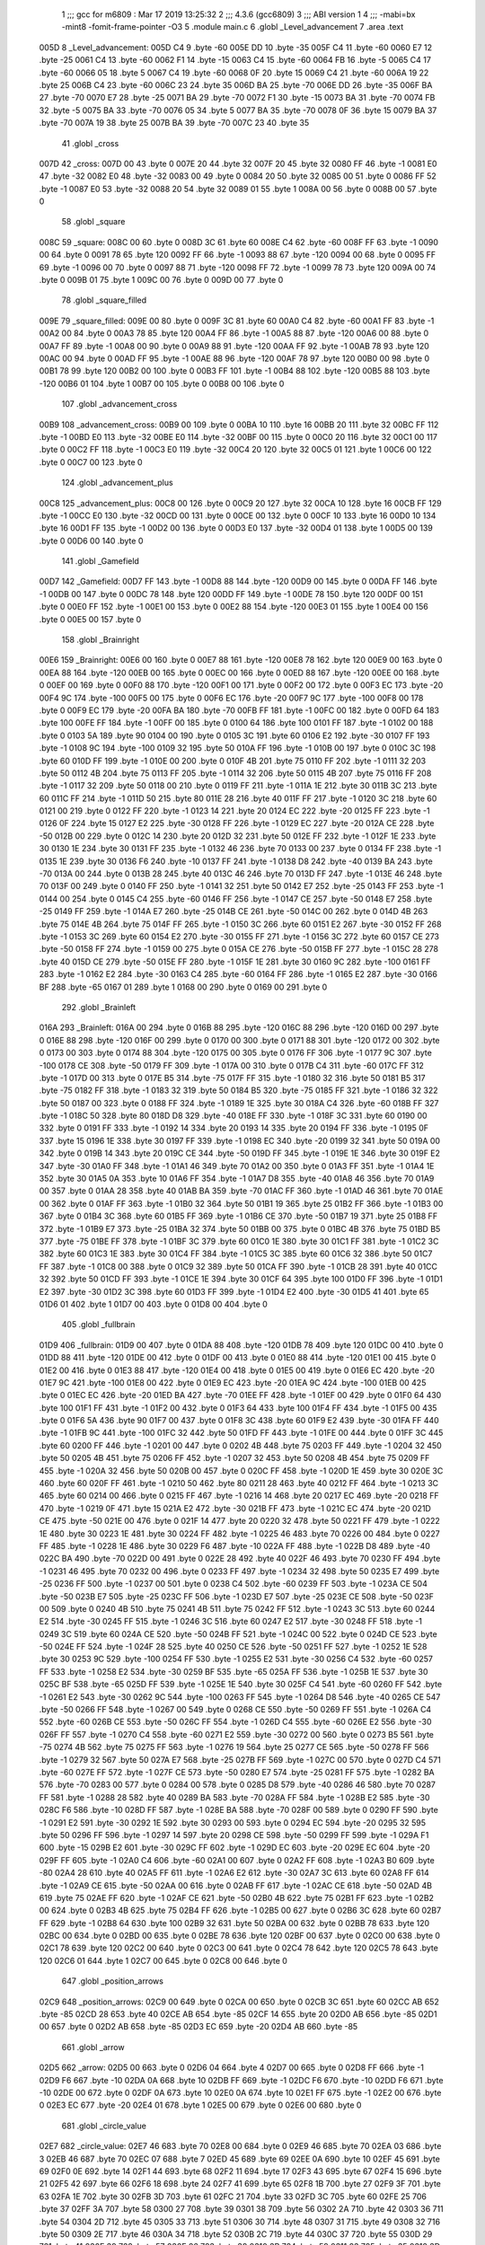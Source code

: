                               1 ;;; gcc for m6809 : Mar 17 2019 13:25:32
                              2 ;;; 4.3.6 (gcc6809)
                              3 ;;; ABI version 1
                              4 ;;; -mabi=bx -mint8 -fomit-frame-pointer -O3
                              5 	.module	main.c
                              6 	.globl	_Level_advancement
                              7 	.area	.text
   005D                       8 _Level_advancement:
   005D C4                    9 	.byte	-60
   005E DD                   10 	.byte	-35
   005F C4                   11 	.byte	-60
   0060 E7                   12 	.byte	-25
   0061 C4                   13 	.byte	-60
   0062 F1                   14 	.byte	-15
   0063 C4                   15 	.byte	-60
   0064 FB                   16 	.byte	-5
   0065 C4                   17 	.byte	-60
   0066 05                   18 	.byte	5
   0067 C4                   19 	.byte	-60
   0068 0F                   20 	.byte	15
   0069 C4                   21 	.byte	-60
   006A 19                   22 	.byte	25
   006B C4                   23 	.byte	-60
   006C 23                   24 	.byte	35
   006D BA                   25 	.byte	-70
   006E DD                   26 	.byte	-35
   006F BA                   27 	.byte	-70
   0070 E7                   28 	.byte	-25
   0071 BA                   29 	.byte	-70
   0072 F1                   30 	.byte	-15
   0073 BA                   31 	.byte	-70
   0074 FB                   32 	.byte	-5
   0075 BA                   33 	.byte	-70
   0076 05                   34 	.byte	5
   0077 BA                   35 	.byte	-70
   0078 0F                   36 	.byte	15
   0079 BA                   37 	.byte	-70
   007A 19                   38 	.byte	25
   007B BA                   39 	.byte	-70
   007C 23                   40 	.byte	35
                             41 	.globl	_cross
   007D                      42 _cross:
   007D 00                   43 	.byte	0
   007E 20                   44 	.byte	32
   007F 20                   45 	.byte	32
   0080 FF                   46 	.byte	-1
   0081 E0                   47 	.byte	-32
   0082 E0                   48 	.byte	-32
   0083 00                   49 	.byte	0
   0084 20                   50 	.byte	32
   0085 00                   51 	.byte	0
   0086 FF                   52 	.byte	-1
   0087 E0                   53 	.byte	-32
   0088 20                   54 	.byte	32
   0089 01                   55 	.byte	1
   008A 00                   56 	.byte	0
   008B 00                   57 	.byte	0
                             58 	.globl	_square
   008C                      59 _square:
   008C 00                   60 	.byte	0
   008D 3C                   61 	.byte	60
   008E C4                   62 	.byte	-60
   008F FF                   63 	.byte	-1
   0090 00                   64 	.byte	0
   0091 78                   65 	.byte	120
   0092 FF                   66 	.byte	-1
   0093 88                   67 	.byte	-120
   0094 00                   68 	.byte	0
   0095 FF                   69 	.byte	-1
   0096 00                   70 	.byte	0
   0097 88                   71 	.byte	-120
   0098 FF                   72 	.byte	-1
   0099 78                   73 	.byte	120
   009A 00                   74 	.byte	0
   009B 01                   75 	.byte	1
   009C 00                   76 	.byte	0
   009D 00                   77 	.byte	0
                             78 	.globl	_square_filled
   009E                      79 _square_filled:
   009E 00                   80 	.byte	0
   009F 3C                   81 	.byte	60
   00A0 C4                   82 	.byte	-60
   00A1 FF                   83 	.byte	-1
   00A2 00                   84 	.byte	0
   00A3 78                   85 	.byte	120
   00A4 FF                   86 	.byte	-1
   00A5 88                   87 	.byte	-120
   00A6 00                   88 	.byte	0
   00A7 FF                   89 	.byte	-1
   00A8 00                   90 	.byte	0
   00A9 88                   91 	.byte	-120
   00AA FF                   92 	.byte	-1
   00AB 78                   93 	.byte	120
   00AC 00                   94 	.byte	0
   00AD FF                   95 	.byte	-1
   00AE 88                   96 	.byte	-120
   00AF 78                   97 	.byte	120
   00B0 00                   98 	.byte	0
   00B1 78                   99 	.byte	120
   00B2 00                  100 	.byte	0
   00B3 FF                  101 	.byte	-1
   00B4 88                  102 	.byte	-120
   00B5 88                  103 	.byte	-120
   00B6 01                  104 	.byte	1
   00B7 00                  105 	.byte	0
   00B8 00                  106 	.byte	0
                            107 	.globl	_advancement_cross
   00B9                     108 _advancement_cross:
   00B9 00                  109 	.byte	0
   00BA 10                  110 	.byte	16
   00BB 20                  111 	.byte	32
   00BC FF                  112 	.byte	-1
   00BD E0                  113 	.byte	-32
   00BE E0                  114 	.byte	-32
   00BF 00                  115 	.byte	0
   00C0 20                  116 	.byte	32
   00C1 00                  117 	.byte	0
   00C2 FF                  118 	.byte	-1
   00C3 E0                  119 	.byte	-32
   00C4 20                  120 	.byte	32
   00C5 01                  121 	.byte	1
   00C6 00                  122 	.byte	0
   00C7 00                  123 	.byte	0
                            124 	.globl	_advancement_plus
   00C8                     125 _advancement_plus:
   00C8 00                  126 	.byte	0
   00C9 20                  127 	.byte	32
   00CA 10                  128 	.byte	16
   00CB FF                  129 	.byte	-1
   00CC E0                  130 	.byte	-32
   00CD 00                  131 	.byte	0
   00CE 00                  132 	.byte	0
   00CF 10                  133 	.byte	16
   00D0 10                  134 	.byte	16
   00D1 FF                  135 	.byte	-1
   00D2 00                  136 	.byte	0
   00D3 E0                  137 	.byte	-32
   00D4 01                  138 	.byte	1
   00D5 00                  139 	.byte	0
   00D6 00                  140 	.byte	0
                            141 	.globl	_Gamefield
   00D7                     142 _Gamefield:
   00D7 FF                  143 	.byte	-1
   00D8 88                  144 	.byte	-120
   00D9 00                  145 	.byte	0
   00DA FF                  146 	.byte	-1
   00DB 00                  147 	.byte	0
   00DC 78                  148 	.byte	120
   00DD FF                  149 	.byte	-1
   00DE 78                  150 	.byte	120
   00DF 00                  151 	.byte	0
   00E0 FF                  152 	.byte	-1
   00E1 00                  153 	.byte	0
   00E2 88                  154 	.byte	-120
   00E3 01                  155 	.byte	1
   00E4 00                  156 	.byte	0
   00E5 00                  157 	.byte	0
                            158 	.globl	_Brainright
   00E6                     159 _Brainright:
   00E6 00                  160 	.byte	0
   00E7 88                  161 	.byte	-120
   00E8 78                  162 	.byte	120
   00E9 00                  163 	.byte	0
   00EA 88                  164 	.byte	-120
   00EB 00                  165 	.byte	0
   00EC 00                  166 	.byte	0
   00ED 88                  167 	.byte	-120
   00EE 00                  168 	.byte	0
   00EF 00                  169 	.byte	0
   00F0 88                  170 	.byte	-120
   00F1 00                  171 	.byte	0
   00F2 00                  172 	.byte	0
   00F3 EC                  173 	.byte	-20
   00F4 9C                  174 	.byte	-100
   00F5 00                  175 	.byte	0
   00F6 EC                  176 	.byte	-20
   00F7 9C                  177 	.byte	-100
   00F8 00                  178 	.byte	0
   00F9 EC                  179 	.byte	-20
   00FA BA                  180 	.byte	-70
   00FB FF                  181 	.byte	-1
   00FC 00                  182 	.byte	0
   00FD 64                  183 	.byte	100
   00FE FF                  184 	.byte	-1
   00FF 00                  185 	.byte	0
   0100 64                  186 	.byte	100
   0101 FF                  187 	.byte	-1
   0102 00                  188 	.byte	0
   0103 5A                  189 	.byte	90
   0104 00                  190 	.byte	0
   0105 3C                  191 	.byte	60
   0106 E2                  192 	.byte	-30
   0107 FF                  193 	.byte	-1
   0108 9C                  194 	.byte	-100
   0109 32                  195 	.byte	50
   010A FF                  196 	.byte	-1
   010B 00                  197 	.byte	0
   010C 3C                  198 	.byte	60
   010D FF                  199 	.byte	-1
   010E 00                  200 	.byte	0
   010F 4B                  201 	.byte	75
   0110 FF                  202 	.byte	-1
   0111 32                  203 	.byte	50
   0112 4B                  204 	.byte	75
   0113 FF                  205 	.byte	-1
   0114 32                  206 	.byte	50
   0115 4B                  207 	.byte	75
   0116 FF                  208 	.byte	-1
   0117 32                  209 	.byte	50
   0118 00                  210 	.byte	0
   0119 FF                  211 	.byte	-1
   011A 1E                  212 	.byte	30
   011B 3C                  213 	.byte	60
   011C FF                  214 	.byte	-1
   011D 50                  215 	.byte	80
   011E 28                  216 	.byte	40
   011F FF                  217 	.byte	-1
   0120 3C                  218 	.byte	60
   0121 00                  219 	.byte	0
   0122 FF                  220 	.byte	-1
   0123 14                  221 	.byte	20
   0124 EC                  222 	.byte	-20
   0125 FF                  223 	.byte	-1
   0126 0F                  224 	.byte	15
   0127 E2                  225 	.byte	-30
   0128 FF                  226 	.byte	-1
   0129 EC                  227 	.byte	-20
   012A CE                  228 	.byte	-50
   012B 00                  229 	.byte	0
   012C 14                  230 	.byte	20
   012D 32                  231 	.byte	50
   012E FF                  232 	.byte	-1
   012F 1E                  233 	.byte	30
   0130 1E                  234 	.byte	30
   0131 FF                  235 	.byte	-1
   0132 46                  236 	.byte	70
   0133 00                  237 	.byte	0
   0134 FF                  238 	.byte	-1
   0135 1E                  239 	.byte	30
   0136 F6                  240 	.byte	-10
   0137 FF                  241 	.byte	-1
   0138 D8                  242 	.byte	-40
   0139 BA                  243 	.byte	-70
   013A 00                  244 	.byte	0
   013B 28                  245 	.byte	40
   013C 46                  246 	.byte	70
   013D FF                  247 	.byte	-1
   013E 46                  248 	.byte	70
   013F 00                  249 	.byte	0
   0140 FF                  250 	.byte	-1
   0141 32                  251 	.byte	50
   0142 E7                  252 	.byte	-25
   0143 FF                  253 	.byte	-1
   0144 00                  254 	.byte	0
   0145 C4                  255 	.byte	-60
   0146 FF                  256 	.byte	-1
   0147 CE                  257 	.byte	-50
   0148 E7                  258 	.byte	-25
   0149 FF                  259 	.byte	-1
   014A E7                  260 	.byte	-25
   014B CE                  261 	.byte	-50
   014C 00                  262 	.byte	0
   014D 4B                  263 	.byte	75
   014E 4B                  264 	.byte	75
   014F FF                  265 	.byte	-1
   0150 3C                  266 	.byte	60
   0151 E2                  267 	.byte	-30
   0152 FF                  268 	.byte	-1
   0153 3C                  269 	.byte	60
   0154 E2                  270 	.byte	-30
   0155 FF                  271 	.byte	-1
   0156 3C                  272 	.byte	60
   0157 CE                  273 	.byte	-50
   0158 FF                  274 	.byte	-1
   0159 00                  275 	.byte	0
   015A CE                  276 	.byte	-50
   015B FF                  277 	.byte	-1
   015C 28                  278 	.byte	40
   015D CE                  279 	.byte	-50
   015E FF                  280 	.byte	-1
   015F 1E                  281 	.byte	30
   0160 9C                  282 	.byte	-100
   0161 FF                  283 	.byte	-1
   0162 E2                  284 	.byte	-30
   0163 C4                  285 	.byte	-60
   0164 FF                  286 	.byte	-1
   0165 E2                  287 	.byte	-30
   0166 BF                  288 	.byte	-65
   0167 01                  289 	.byte	1
   0168 00                  290 	.byte	0
   0169 00                  291 	.byte	0
                            292 	.globl	_Brainleft
   016A                     293 _Brainleft:
   016A 00                  294 	.byte	0
   016B 88                  295 	.byte	-120
   016C 88                  296 	.byte	-120
   016D 00                  297 	.byte	0
   016E 88                  298 	.byte	-120
   016F 00                  299 	.byte	0
   0170 00                  300 	.byte	0
   0171 88                  301 	.byte	-120
   0172 00                  302 	.byte	0
   0173 00                  303 	.byte	0
   0174 88                  304 	.byte	-120
   0175 00                  305 	.byte	0
   0176 FF                  306 	.byte	-1
   0177 9C                  307 	.byte	-100
   0178 CE                  308 	.byte	-50
   0179 FF                  309 	.byte	-1
   017A 00                  310 	.byte	0
   017B C4                  311 	.byte	-60
   017C FF                  312 	.byte	-1
   017D 00                  313 	.byte	0
   017E B5                  314 	.byte	-75
   017F FF                  315 	.byte	-1
   0180 32                  316 	.byte	50
   0181 B5                  317 	.byte	-75
   0182 FF                  318 	.byte	-1
   0183 32                  319 	.byte	50
   0184 B5                  320 	.byte	-75
   0185 FF                  321 	.byte	-1
   0186 32                  322 	.byte	50
   0187 00                  323 	.byte	0
   0188 FF                  324 	.byte	-1
   0189 1E                  325 	.byte	30
   018A C4                  326 	.byte	-60
   018B FF                  327 	.byte	-1
   018C 50                  328 	.byte	80
   018D D8                  329 	.byte	-40
   018E FF                  330 	.byte	-1
   018F 3C                  331 	.byte	60
   0190 00                  332 	.byte	0
   0191 FF                  333 	.byte	-1
   0192 14                  334 	.byte	20
   0193 14                  335 	.byte	20
   0194 FF                  336 	.byte	-1
   0195 0F                  337 	.byte	15
   0196 1E                  338 	.byte	30
   0197 FF                  339 	.byte	-1
   0198 EC                  340 	.byte	-20
   0199 32                  341 	.byte	50
   019A 00                  342 	.byte	0
   019B 14                  343 	.byte	20
   019C CE                  344 	.byte	-50
   019D FF                  345 	.byte	-1
   019E 1E                  346 	.byte	30
   019F E2                  347 	.byte	-30
   01A0 FF                  348 	.byte	-1
   01A1 46                  349 	.byte	70
   01A2 00                  350 	.byte	0
   01A3 FF                  351 	.byte	-1
   01A4 1E                  352 	.byte	30
   01A5 0A                  353 	.byte	10
   01A6 FF                  354 	.byte	-1
   01A7 D8                  355 	.byte	-40
   01A8 46                  356 	.byte	70
   01A9 00                  357 	.byte	0
   01AA 28                  358 	.byte	40
   01AB BA                  359 	.byte	-70
   01AC FF                  360 	.byte	-1
   01AD 46                  361 	.byte	70
   01AE 00                  362 	.byte	0
   01AF FF                  363 	.byte	-1
   01B0 32                  364 	.byte	50
   01B1 19                  365 	.byte	25
   01B2 FF                  366 	.byte	-1
   01B3 00                  367 	.byte	0
   01B4 3C                  368 	.byte	60
   01B5 FF                  369 	.byte	-1
   01B6 CE                  370 	.byte	-50
   01B7 19                  371 	.byte	25
   01B8 FF                  372 	.byte	-1
   01B9 E7                  373 	.byte	-25
   01BA 32                  374 	.byte	50
   01BB 00                  375 	.byte	0
   01BC 4B                  376 	.byte	75
   01BD B5                  377 	.byte	-75
   01BE FF                  378 	.byte	-1
   01BF 3C                  379 	.byte	60
   01C0 1E                  380 	.byte	30
   01C1 FF                  381 	.byte	-1
   01C2 3C                  382 	.byte	60
   01C3 1E                  383 	.byte	30
   01C4 FF                  384 	.byte	-1
   01C5 3C                  385 	.byte	60
   01C6 32                  386 	.byte	50
   01C7 FF                  387 	.byte	-1
   01C8 00                  388 	.byte	0
   01C9 32                  389 	.byte	50
   01CA FF                  390 	.byte	-1
   01CB 28                  391 	.byte	40
   01CC 32                  392 	.byte	50
   01CD FF                  393 	.byte	-1
   01CE 1E                  394 	.byte	30
   01CF 64                  395 	.byte	100
   01D0 FF                  396 	.byte	-1
   01D1 E2                  397 	.byte	-30
   01D2 3C                  398 	.byte	60
   01D3 FF                  399 	.byte	-1
   01D4 E2                  400 	.byte	-30
   01D5 41                  401 	.byte	65
   01D6 01                  402 	.byte	1
   01D7 00                  403 	.byte	0
   01D8 00                  404 	.byte	0
                            405 	.globl	_fullbrain
   01D9                     406 _fullbrain:
   01D9 00                  407 	.byte	0
   01DA 88                  408 	.byte	-120
   01DB 78                  409 	.byte	120
   01DC 00                  410 	.byte	0
   01DD 88                  411 	.byte	-120
   01DE 00                  412 	.byte	0
   01DF 00                  413 	.byte	0
   01E0 88                  414 	.byte	-120
   01E1 00                  415 	.byte	0
   01E2 00                  416 	.byte	0
   01E3 88                  417 	.byte	-120
   01E4 00                  418 	.byte	0
   01E5 00                  419 	.byte	0
   01E6 EC                  420 	.byte	-20
   01E7 9C                  421 	.byte	-100
   01E8 00                  422 	.byte	0
   01E9 EC                  423 	.byte	-20
   01EA 9C                  424 	.byte	-100
   01EB 00                  425 	.byte	0
   01EC EC                  426 	.byte	-20
   01ED BA                  427 	.byte	-70
   01EE FF                  428 	.byte	-1
   01EF 00                  429 	.byte	0
   01F0 64                  430 	.byte	100
   01F1 FF                  431 	.byte	-1
   01F2 00                  432 	.byte	0
   01F3 64                  433 	.byte	100
   01F4 FF                  434 	.byte	-1
   01F5 00                  435 	.byte	0
   01F6 5A                  436 	.byte	90
   01F7 00                  437 	.byte	0
   01F8 3C                  438 	.byte	60
   01F9 E2                  439 	.byte	-30
   01FA FF                  440 	.byte	-1
   01FB 9C                  441 	.byte	-100
   01FC 32                  442 	.byte	50
   01FD FF                  443 	.byte	-1
   01FE 00                  444 	.byte	0
   01FF 3C                  445 	.byte	60
   0200 FF                  446 	.byte	-1
   0201 00                  447 	.byte	0
   0202 4B                  448 	.byte	75
   0203 FF                  449 	.byte	-1
   0204 32                  450 	.byte	50
   0205 4B                  451 	.byte	75
   0206 FF                  452 	.byte	-1
   0207 32                  453 	.byte	50
   0208 4B                  454 	.byte	75
   0209 FF                  455 	.byte	-1
   020A 32                  456 	.byte	50
   020B 00                  457 	.byte	0
   020C FF                  458 	.byte	-1
   020D 1E                  459 	.byte	30
   020E 3C                  460 	.byte	60
   020F FF                  461 	.byte	-1
   0210 50                  462 	.byte	80
   0211 28                  463 	.byte	40
   0212 FF                  464 	.byte	-1
   0213 3C                  465 	.byte	60
   0214 00                  466 	.byte	0
   0215 FF                  467 	.byte	-1
   0216 14                  468 	.byte	20
   0217 EC                  469 	.byte	-20
   0218 FF                  470 	.byte	-1
   0219 0F                  471 	.byte	15
   021A E2                  472 	.byte	-30
   021B FF                  473 	.byte	-1
   021C EC                  474 	.byte	-20
   021D CE                  475 	.byte	-50
   021E 00                  476 	.byte	0
   021F 14                  477 	.byte	20
   0220 32                  478 	.byte	50
   0221 FF                  479 	.byte	-1
   0222 1E                  480 	.byte	30
   0223 1E                  481 	.byte	30
   0224 FF                  482 	.byte	-1
   0225 46                  483 	.byte	70
   0226 00                  484 	.byte	0
   0227 FF                  485 	.byte	-1
   0228 1E                  486 	.byte	30
   0229 F6                  487 	.byte	-10
   022A FF                  488 	.byte	-1
   022B D8                  489 	.byte	-40
   022C BA                  490 	.byte	-70
   022D 00                  491 	.byte	0
   022E 28                  492 	.byte	40
   022F 46                  493 	.byte	70
   0230 FF                  494 	.byte	-1
   0231 46                  495 	.byte	70
   0232 00                  496 	.byte	0
   0233 FF                  497 	.byte	-1
   0234 32                  498 	.byte	50
   0235 E7                  499 	.byte	-25
   0236 FF                  500 	.byte	-1
   0237 00                  501 	.byte	0
   0238 C4                  502 	.byte	-60
   0239 FF                  503 	.byte	-1
   023A CE                  504 	.byte	-50
   023B E7                  505 	.byte	-25
   023C FF                  506 	.byte	-1
   023D E7                  507 	.byte	-25
   023E CE                  508 	.byte	-50
   023F 00                  509 	.byte	0
   0240 4B                  510 	.byte	75
   0241 4B                  511 	.byte	75
   0242 FF                  512 	.byte	-1
   0243 3C                  513 	.byte	60
   0244 E2                  514 	.byte	-30
   0245 FF                  515 	.byte	-1
   0246 3C                  516 	.byte	60
   0247 E2                  517 	.byte	-30
   0248 FF                  518 	.byte	-1
   0249 3C                  519 	.byte	60
   024A CE                  520 	.byte	-50
   024B FF                  521 	.byte	-1
   024C 00                  522 	.byte	0
   024D CE                  523 	.byte	-50
   024E FF                  524 	.byte	-1
   024F 28                  525 	.byte	40
   0250 CE                  526 	.byte	-50
   0251 FF                  527 	.byte	-1
   0252 1E                  528 	.byte	30
   0253 9C                  529 	.byte	-100
   0254 FF                  530 	.byte	-1
   0255 E2                  531 	.byte	-30
   0256 C4                  532 	.byte	-60
   0257 FF                  533 	.byte	-1
   0258 E2                  534 	.byte	-30
   0259 BF                  535 	.byte	-65
   025A FF                  536 	.byte	-1
   025B 1E                  537 	.byte	30
   025C BF                  538 	.byte	-65
   025D FF                  539 	.byte	-1
   025E 1E                  540 	.byte	30
   025F C4                  541 	.byte	-60
   0260 FF                  542 	.byte	-1
   0261 E2                  543 	.byte	-30
   0262 9C                  544 	.byte	-100
   0263 FF                  545 	.byte	-1
   0264 D8                  546 	.byte	-40
   0265 CE                  547 	.byte	-50
   0266 FF                  548 	.byte	-1
   0267 00                  549 	.byte	0
   0268 CE                  550 	.byte	-50
   0269 FF                  551 	.byte	-1
   026A C4                  552 	.byte	-60
   026B CE                  553 	.byte	-50
   026C FF                  554 	.byte	-1
   026D C4                  555 	.byte	-60
   026E E2                  556 	.byte	-30
   026F FF                  557 	.byte	-1
   0270 C4                  558 	.byte	-60
   0271 E2                  559 	.byte	-30
   0272 00                  560 	.byte	0
   0273 B5                  561 	.byte	-75
   0274 4B                  562 	.byte	75
   0275 FF                  563 	.byte	-1
   0276 19                  564 	.byte	25
   0277 CE                  565 	.byte	-50
   0278 FF                  566 	.byte	-1
   0279 32                  567 	.byte	50
   027A E7                  568 	.byte	-25
   027B FF                  569 	.byte	-1
   027C 00                  570 	.byte	0
   027D C4                  571 	.byte	-60
   027E FF                  572 	.byte	-1
   027F CE                  573 	.byte	-50
   0280 E7                  574 	.byte	-25
   0281 FF                  575 	.byte	-1
   0282 BA                  576 	.byte	-70
   0283 00                  577 	.byte	0
   0284 00                  578 	.byte	0
   0285 D8                  579 	.byte	-40
   0286 46                  580 	.byte	70
   0287 FF                  581 	.byte	-1
   0288 28                  582 	.byte	40
   0289 BA                  583 	.byte	-70
   028A FF                  584 	.byte	-1
   028B E2                  585 	.byte	-30
   028C F6                  586 	.byte	-10
   028D FF                  587 	.byte	-1
   028E BA                  588 	.byte	-70
   028F 00                  589 	.byte	0
   0290 FF                  590 	.byte	-1
   0291 E2                  591 	.byte	-30
   0292 1E                  592 	.byte	30
   0293 00                  593 	.byte	0
   0294 EC                  594 	.byte	-20
   0295 32                  595 	.byte	50
   0296 FF                  596 	.byte	-1
   0297 14                  597 	.byte	20
   0298 CE                  598 	.byte	-50
   0299 FF                  599 	.byte	-1
   029A F1                  600 	.byte	-15
   029B E2                  601 	.byte	-30
   029C FF                  602 	.byte	-1
   029D EC                  603 	.byte	-20
   029E EC                  604 	.byte	-20
   029F FF                  605 	.byte	-1
   02A0 C4                  606 	.byte	-60
   02A1 00                  607 	.byte	0
   02A2 FF                  608 	.byte	-1
   02A3 B0                  609 	.byte	-80
   02A4 28                  610 	.byte	40
   02A5 FF                  611 	.byte	-1
   02A6 E2                  612 	.byte	-30
   02A7 3C                  613 	.byte	60
   02A8 FF                  614 	.byte	-1
   02A9 CE                  615 	.byte	-50
   02AA 00                  616 	.byte	0
   02AB FF                  617 	.byte	-1
   02AC CE                  618 	.byte	-50
   02AD 4B                  619 	.byte	75
   02AE FF                  620 	.byte	-1
   02AF CE                  621 	.byte	-50
   02B0 4B                  622 	.byte	75
   02B1 FF                  623 	.byte	-1
   02B2 00                  624 	.byte	0
   02B3 4B                  625 	.byte	75
   02B4 FF                  626 	.byte	-1
   02B5 00                  627 	.byte	0
   02B6 3C                  628 	.byte	60
   02B7 FF                  629 	.byte	-1
   02B8 64                  630 	.byte	100
   02B9 32                  631 	.byte	50
   02BA 00                  632 	.byte	0
   02BB 78                  633 	.byte	120
   02BC 00                  634 	.byte	0
   02BD 00                  635 	.byte	0
   02BE 78                  636 	.byte	120
   02BF 00                  637 	.byte	0
   02C0 00                  638 	.byte	0
   02C1 78                  639 	.byte	120
   02C2 00                  640 	.byte	0
   02C3 00                  641 	.byte	0
   02C4 78                  642 	.byte	120
   02C5 78                  643 	.byte	120
   02C6 01                  644 	.byte	1
   02C7 00                  645 	.byte	0
   02C8 00                  646 	.byte	0
                            647 	.globl	_position_arrows
   02C9                     648 _position_arrows:
   02C9 00                  649 	.byte	0
   02CA 00                  650 	.byte	0
   02CB 3C                  651 	.byte	60
   02CC AB                  652 	.byte	-85
   02CD 28                  653 	.byte	40
   02CE AB                  654 	.byte	-85
   02CF 14                  655 	.byte	20
   02D0 AB                  656 	.byte	-85
   02D1 00                  657 	.byte	0
   02D2 AB                  658 	.byte	-85
   02D3 EC                  659 	.byte	-20
   02D4 AB                  660 	.byte	-85
                            661 	.globl	_arrow
   02D5                     662 _arrow:
   02D5 00                  663 	.byte	0
   02D6 04                  664 	.byte	4
   02D7 00                  665 	.byte	0
   02D8 FF                  666 	.byte	-1
   02D9 F6                  667 	.byte	-10
   02DA 0A                  668 	.byte	10
   02DB FF                  669 	.byte	-1
   02DC F6                  670 	.byte	-10
   02DD F6                  671 	.byte	-10
   02DE 00                  672 	.byte	0
   02DF 0A                  673 	.byte	10
   02E0 0A                  674 	.byte	10
   02E1 FF                  675 	.byte	-1
   02E2 00                  676 	.byte	0
   02E3 EC                  677 	.byte	-20
   02E4 01                  678 	.byte	1
   02E5 00                  679 	.byte	0
   02E6 00                  680 	.byte	0
                            681 	.globl	_circle_value
   02E7                     682 _circle_value:
   02E7 46                  683 	.byte	70
   02E8 00                  684 	.byte	0
   02E9 46                  685 	.byte	70
   02EA 03                  686 	.byte	3
   02EB 46                  687 	.byte	70
   02EC 07                  688 	.byte	7
   02ED 45                  689 	.byte	69
   02EE 0A                  690 	.byte	10
   02EF 45                  691 	.byte	69
   02F0 0E                  692 	.byte	14
   02F1 44                  693 	.byte	68
   02F2 11                  694 	.byte	17
   02F3 43                  695 	.byte	67
   02F4 15                  696 	.byte	21
   02F5 42                  697 	.byte	66
   02F6 18                  698 	.byte	24
   02F7 41                  699 	.byte	65
   02F8 1B                  700 	.byte	27
   02F9 3F                  701 	.byte	63
   02FA 1E                  702 	.byte	30
   02FB 3D                  703 	.byte	61
   02FC 21                  704 	.byte	33
   02FD 3C                  705 	.byte	60
   02FE 25                  706 	.byte	37
   02FF 3A                  707 	.byte	58
   0300 27                  708 	.byte	39
   0301 38                  709 	.byte	56
   0302 2A                  710 	.byte	42
   0303 36                  711 	.byte	54
   0304 2D                  712 	.byte	45
   0305 33                  713 	.byte	51
   0306 30                  714 	.byte	48
   0307 31                  715 	.byte	49
   0308 32                  716 	.byte	50
   0309 2E                  717 	.byte	46
   030A 34                  718 	.byte	52
   030B 2C                  719 	.byte	44
   030C 37                  720 	.byte	55
   030D 29                  721 	.byte	41
   030E 39                  722 	.byte	57
   030F 26                  723 	.byte	38
   0310 3B                  724 	.byte	59
   0311 23                  725 	.byte	35
   0312 3D                  726 	.byte	61
   0313 20                  727 	.byte	32
   0314 3E                  728 	.byte	62
   0315 1D                  729 	.byte	29
   0316 40                  730 	.byte	64
   0317 1A                  731 	.byte	26
   0318 41                  732 	.byte	65
   0319 16                  733 	.byte	22
   031A 42                  734 	.byte	66
   031B 13                  735 	.byte	19
   031C 43                  736 	.byte	67
   031D 10                  737 	.byte	16
   031E 44                  738 	.byte	68
   031F 0C                  739 	.byte	12
   0320 45                  740 	.byte	69
   0321 09                  741 	.byte	9
   0322 45                  742 	.byte	69
   0323 05                  743 	.byte	5
   0324 46                  744 	.byte	70
   0325 02                  745 	.byte	2
   0326 46                  746 	.byte	70
   0327 FE                  747 	.byte	-2
   0328 46                  748 	.byte	70
   0329 FB                  749 	.byte	-5
   032A 46                  750 	.byte	70
   032B F7                  751 	.byte	-9
   032C 45                  752 	.byte	69
   032D F4                  753 	.byte	-12
   032E 45                  754 	.byte	69
   032F F0                  755 	.byte	-16
   0330 44                  756 	.byte	68
   0331 ED                  757 	.byte	-19
   0332 43                  758 	.byte	67
   0333 EA                  759 	.byte	-22
   0334 42                  760 	.byte	66
   0335 E6                  761 	.byte	-26
   0336 41                  762 	.byte	65
   0337 E3                  763 	.byte	-29
   0338 40                  764 	.byte	64
   0339 E0                  765 	.byte	-32
   033A 3E                  766 	.byte	62
   033B DD                  767 	.byte	-35
   033C 3D                  768 	.byte	61
   033D DA                  769 	.byte	-38
   033E 3B                  770 	.byte	59
   033F D7                  771 	.byte	-41
   0340 39                  772 	.byte	57
   0341 D4                  773 	.byte	-44
   0342 37                  774 	.byte	55
   0343 D2                  775 	.byte	-46
   0344 34                  776 	.byte	52
   0345 CF                  777 	.byte	-49
   0346 32                  778 	.byte	50
   0347 CD                  779 	.byte	-51
   0348 30                  780 	.byte	48
   0349 CA                  781 	.byte	-54
   034A 2D                  782 	.byte	45
   034B C8                  783 	.byte	-56
   034C 2A                  784 	.byte	42
   034D C6                  785 	.byte	-58
   034E 27                  786 	.byte	39
   034F C4                  787 	.byte	-60
   0350 25                  788 	.byte	37
   0351 C3                  789 	.byte	-61
   0352 21                  790 	.byte	33
   0353 C1                  791 	.byte	-63
   0354 1E                  792 	.byte	30
   0355 BF                  793 	.byte	-65
   0356 1B                  794 	.byte	27
   0357 BE                  795 	.byte	-66
   0358 18                  796 	.byte	24
   0359 BD                  797 	.byte	-67
   035A 15                  798 	.byte	21
   035B BC                  799 	.byte	-68
   035C 11                  800 	.byte	17
   035D BB                  801 	.byte	-69
   035E 0E                  802 	.byte	14
   035F BB                  803 	.byte	-69
   0360 0A                  804 	.byte	10
   0361 BA                  805 	.byte	-70
   0362 07                  806 	.byte	7
   0363 BA                  807 	.byte	-70
   0364 03                  808 	.byte	3
   0365 BA                  809 	.byte	-70
   0366 00                  810 	.byte	0
   0367 BA                  811 	.byte	-70
   0368 FD                  812 	.byte	-3
   0369 BA                  813 	.byte	-70
   036A F9                  814 	.byte	-7
   036B BB                  815 	.byte	-69
   036C F6                  816 	.byte	-10
   036D BB                  817 	.byte	-69
   036E F2                  818 	.byte	-14
   036F BC                  819 	.byte	-68
   0370 EF                  820 	.byte	-17
   0371 BD                  821 	.byte	-67
   0372 EB                  822 	.byte	-21
   0373 BE                  823 	.byte	-66
   0374 E8                  824 	.byte	-24
   0375 BF                  825 	.byte	-65
   0376 E5                  826 	.byte	-27
   0377 C1                  827 	.byte	-63
   0378 E2                  828 	.byte	-30
   0379 C3                  829 	.byte	-61
   037A DF                  830 	.byte	-33
   037B C4                  831 	.byte	-60
   037C DB                  832 	.byte	-37
   037D C6                  833 	.byte	-58
   037E D9                  834 	.byte	-39
   037F C8                  835 	.byte	-56
   0380 D6                  836 	.byte	-42
   0381 CA                  837 	.byte	-54
   0382 D3                  838 	.byte	-45
   0383 CD                  839 	.byte	-51
   0384 D0                  840 	.byte	-48
   0385 CF                  841 	.byte	-49
   0386 CE                  842 	.byte	-50
   0387 D2                  843 	.byte	-46
   0388 CC                  844 	.byte	-52
   0389 D4                  845 	.byte	-44
   038A C9                  846 	.byte	-55
   038B D7                  847 	.byte	-41
   038C C7                  848 	.byte	-57
   038D DA                  849 	.byte	-38
   038E C5                  850 	.byte	-59
   038F DD                  851 	.byte	-35
   0390 C3                  852 	.byte	-61
   0391 E0                  853 	.byte	-32
   0392 C2                  854 	.byte	-62
   0393 E3                  855 	.byte	-29
   0394 C0                  856 	.byte	-64
   0395 E6                  857 	.byte	-26
   0396 BF                  858 	.byte	-65
   0397 EA                  859 	.byte	-22
   0398 BE                  860 	.byte	-66
   0399 ED                  861 	.byte	-19
   039A BD                  862 	.byte	-67
   039B F0                  863 	.byte	-16
   039C BC                  864 	.byte	-68
   039D F4                  865 	.byte	-12
   039E BB                  866 	.byte	-69
   039F F7                  867 	.byte	-9
   03A0 BB                  868 	.byte	-69
   03A1 FB                  869 	.byte	-5
   03A2 BA                  870 	.byte	-70
   03A3 FE                  871 	.byte	-2
   03A4 BA                  872 	.byte	-70
   03A5 02                  873 	.byte	2
   03A6 BA                  874 	.byte	-70
   03A7 05                  875 	.byte	5
   03A8 BA                  876 	.byte	-70
   03A9 09                  877 	.byte	9
   03AA BB                  878 	.byte	-69
   03AB 0C                  879 	.byte	12
   03AC BB                  880 	.byte	-69
   03AD 10                  881 	.byte	16
   03AE BC                  882 	.byte	-68
   03AF 13                  883 	.byte	19
   03B0 BD                  884 	.byte	-67
   03B1 16                  885 	.byte	22
   03B2 BE                  886 	.byte	-66
   03B3 1A                  887 	.byte	26
   03B4 BF                  888 	.byte	-65
   03B5 1D                  889 	.byte	29
   03B6 C0                  890 	.byte	-64
   03B7 20                  891 	.byte	32
   03B8 C2                  892 	.byte	-62
   03B9 23                  893 	.byte	35
   03BA C3                  894 	.byte	-61
   03BB 26                  895 	.byte	38
   03BC C5                  896 	.byte	-59
   03BD 29                  897 	.byte	41
   03BE C7                  898 	.byte	-57
   03BF 2C                  899 	.byte	44
   03C0 C9                  900 	.byte	-55
   03C1 2E                  901 	.byte	46
   03C2 CC                  902 	.byte	-52
   03C3 31                  903 	.byte	49
   03C4 CE                  904 	.byte	-50
   03C5 33                  905 	.byte	51
   03C6 D0                  906 	.byte	-48
   03C7 36                  907 	.byte	54
   03C8 D3                  908 	.byte	-45
   03C9 38                  909 	.byte	56
   03CA D6                  910 	.byte	-42
   03CB 3A                  911 	.byte	58
   03CC D9                  912 	.byte	-39
   03CD 3C                  913 	.byte	60
   03CE DB                  914 	.byte	-37
   03CF 3D                  915 	.byte	61
   03D0 DF                  916 	.byte	-33
   03D1 3F                  917 	.byte	63
   03D2 E2                  918 	.byte	-30
   03D3 41                  919 	.byte	65
   03D4 E5                  920 	.byte	-27
   03D5 42                  921 	.byte	66
   03D6 E8                  922 	.byte	-24
   03D7 43                  923 	.byte	67
   03D8 EB                  924 	.byte	-21
   03D9 44                  925 	.byte	68
   03DA EF                  926 	.byte	-17
   03DB 45                  927 	.byte	69
   03DC F2                  928 	.byte	-14
   03DD 45                  929 	.byte	69
   03DE F6                  930 	.byte	-10
   03DF 46                  931 	.byte	70
   03E0 F9                  932 	.byte	-7
   03E1 46                  933 	.byte	70
   03E2 FD                  934 	.byte	-3
   03E3 46                  935 	.byte	70
   03E4 00                  936 	.byte	0
                            937 	.area	.bss
                            938 	.globl	_display_execute_game_over_state_state
   C94B                     939 _display_execute_game_over_state_state:	.blkb	2
                            940 	.globl	_level_specific_action
   C94D                     941 _level_specific_action:	.blkb	2
                            942 	.globl	_execute_game_playing_state
   C94F                     943 _execute_game_playing_state:	.blkb	2
                            944 	.area	.text
                            945 	.globl	_main
   03E5                     946 _main:
   03E5 BD 0A E4      [ 8]  947 	jsr	_execute_menu_state
   03E8                     948 L2:
   03E8 BD 0F AD      [ 8]  949 	jsr	_level_play
   03EB 20 FB         [ 3]  950 	bra	L2
ASxxxx Assembler V05.50  (Motorola 6809)                                Page 1
Hexadecimal [16-Bits]                                 Tue Jul 29 23:46:41 2025

Symbol Table

    .__.$$$.       =   2710 L   |     .__.ABS.       =   0000 G
    .__.CPU.       =   0000 L   |     .__.H$L.       =   0001 L
  2 L2                 038B R   |   2 _Brainleft         010D GR
  2 _Brainright        0089 GR  |   2 _Gamefield         007A GR
  2 _Level_advance     0000 GR  |   2 _advancement_c     005C GR
  2 _advancement_p     006B GR  |   2 _arrow             0278 GR
  2 _circle_value      028A GR  |   2 _cross             0020 GR
  3 _display_execu     0000 GR  |   3 _execute_game_     0004 GR
    _execute_menu_     **** GX  |   2 _fullbrain         017C GR
    _level_play        **** GX  |   3 _level_specifi     0002 GR
  2 _main              0388 GR  |   2 _position_arro     026C GR
  2 _square            002F GR  |   2 _square_filled     0041 GR

ASxxxx Assembler V05.50  (Motorola 6809)                                Page 2
Hexadecimal [16-Bits]                                 Tue Jul 29 23:46:41 2025

Area Table

[_CSEG]
   0 _CODE            size    0   flags C080
   2 .text            size  390   flags  100
   3 .bss             size    6   flags    0
[_DSEG]
   1 _DATA            size    0   flags C0C0

